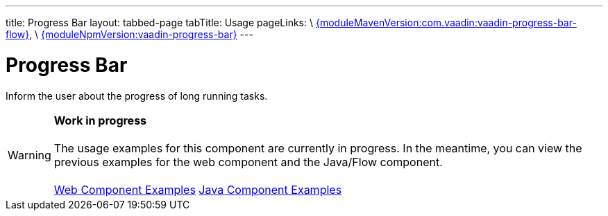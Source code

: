 ---
title: Progress Bar
layout: tabbed-page
tabTitle: Usage
pageLinks: \
https://github.com/vaadin/vaadin-progress-bar-flow/releases/tag/{moduleMavenVersion:com.vaadin:vaadin-progress-bar-flow}[{moduleMavenVersion:com.vaadin:vaadin-progress-bar-flow}], \
https://github.com/vaadin/vaadin-progress-bar/releases/tag/v{moduleNpmVersion:vaadin-progress-bar}[{moduleNpmVersion:vaadin-progress-bar}]
---

= Progress Bar

// tag::description[]
Inform the user about the progress of long running tasks.
// end::description[]

WARNING: *Work in progress* +
 +
 The usage examples for this component are currently in progress. In the meantime, you can view the previous examples for the web component and the Java/Flow component. +
 +
 link:https://vaadin.com/components/vaadin-progress-bar/html-examples[Web Component Examples] https://vaadin.com/components/vaadin-progress-bar/java-examples[Java Component Examples]
